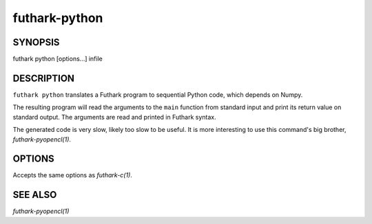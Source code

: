 .. role:: ref(emphasis)

.. _futhark-py(1):

==============
futhark-python
==============

SYNOPSIS
========

futhark python [options...] infile

DESCRIPTION
===========

``futhark python`` translates a Futhark program to sequential Python
code, which depends on Numpy.

The resulting program will read the arguments to the ``main`` function
from standard input and print its return value on standard output.
The arguments are read and printed in Futhark syntax.

The generated code is very slow, likely too slow to be useful.  It is
more interesting to use this command's big brother,
:ref:`futhark-pyopencl(1)`.

OPTIONS
=======

Accepts the same options as :ref:`futhark-c(1)`.

SEE ALSO
========

:ref:`futhark-pyopencl(1)`
